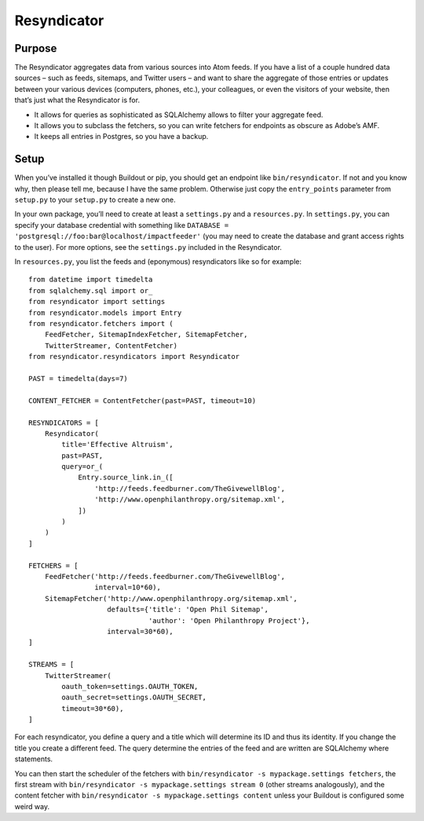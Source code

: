 Resyndicator
============

Purpose
-------

The Resyndicator aggregates data from various sources into Atom feeds.
If you have a list of a couple hundred data sources – such as feeds,
sitemaps, and Twitter users – and want to share the aggregate of those
entries or updates between your various devices (computers, phones,
etc.), your colleagues, or even the visitors of your website, then
that’s just what the Resyndicator is for.

-  It allows for queries as sophisticated as SQLAlchemy allows to filter
   your aggregate feed.
-  It allows you to subclass the fetchers, so you can write fetchers for
   endpoints as obscure as Adobe’s AMF.
-  It keeps all entries in Postgres, so you have a backup.

Setup
-----

When you’ve installed it though Buildout or pip, you should get an
endpoint like ``bin/resyndicator``. If not and you know why, then please
tell me, because I have the same problem. Otherwise just copy the
``entry_points`` parameter from ``setup.py`` to your ``setup.py`` to
create a new one.

In your own package, you’ll need to create at least a ``settings.py``
and a ``resources.py``. In ``settings.py``, you can specify your
database credential with something like
``DATABASE = 'postgresql://foo:bar@localhost/impactfeeder'`` (you may
need to create the database and grant access rights to the user). For
more options, see the ``settings.py`` included in the Resyndicator.

In ``resources.py``, you list the feeds and (eponymous) resyndicators
like so for example:

::

    from datetime import timedelta
    from sqlalchemy.sql import or_
    from resyndicator import settings
    from resyndicator.models import Entry
    from resyndicator.fetchers import (
        FeedFetcher, SitemapIndexFetcher, SitemapFetcher,
        TwitterStreamer, ContentFetcher)
    from resyndicator.resyndicators import Resyndicator

    PAST = timedelta(days=7)

    CONTENT_FETCHER = ContentFetcher(past=PAST, timeout=10)

    RESYNDICATORS = [
        Resyndicator(
            title='Effective Altruism',
            past=PAST,
            query=or_(
                Entry.source_link.in_([
                    'http://feeds.feedburner.com/TheGivewellBlog',
                    'http://www.openphilanthropy.org/sitemap.xml',
                ])
            )
        )
    ]

    FETCHERS = [
        FeedFetcher('http://feeds.feedburner.com/TheGivewellBlog',
                    interval=10*60),
        SitemapFetcher('http://www.openphilanthropy.org/sitemap.xml',
                       defaults={'title': 'Open Phil Sitemap',
                                 'author': 'Open Philanthropy Project'},
                       interval=30*60),
    ]

    STREAMS = [
        TwitterStreamer(
            oauth_token=settings.OAUTH_TOKEN,
            oauth_secret=settings.OAUTH_SECRET,
            timeout=30*60),
    ]

For each resyndicator, you define a query and a title which will
determine its ID and thus its identity. If you change the title you
create a different feed. The query determine the entries of the feed and
are written are SQLAlchemy where statements.

You can then start the scheduler of the fetchers with
``bin/resyndicator -s mypackage.settings fetchers``, the first stream
with ``bin/resyndicator -s mypackage.settings stream 0`` (other streams
analogously), and the content fetcher with
``bin/resyndicator -s mypackage.settings content`` unless your Buildout
is configured some weird way.
